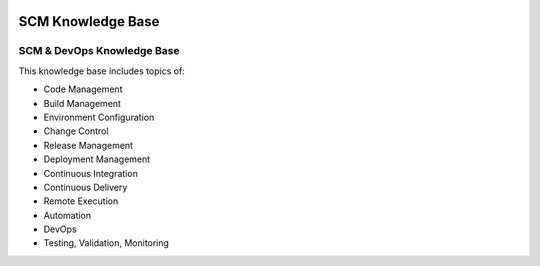 .. image:: images/scmforge/logo.png
   :align: right

==================
SCM Knowledge Base
==================

---------------------------
SCM & DevOps Knowledge Base
---------------------------

This knowledge base includes topics of:

* Code Management
* Build Management
* Environment Configuration
* Change Control
* Release Management
* Deployment Management
* Continuous Integration
* Continuous Delivery
* Remote Execution
* Automation
* DevOps
* Testing, Validation, Monitoring
